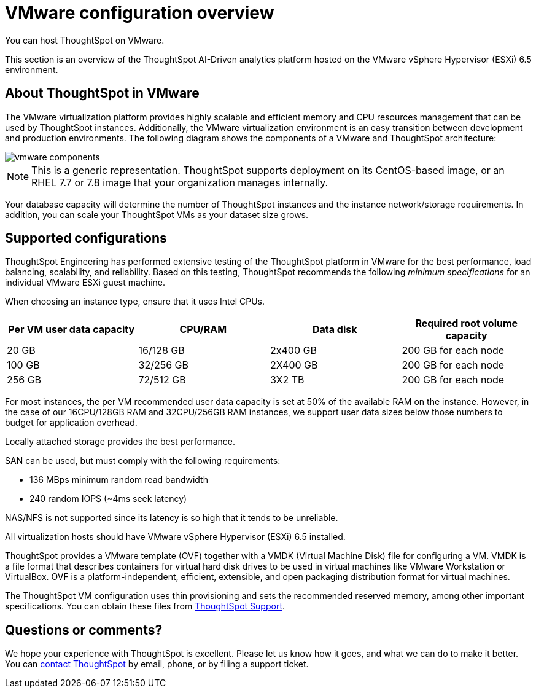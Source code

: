 = VMware configuration overview
:last_updated: 8/16/2021
:linkattrs:
You can host ThoughtSpot on VMware.

This section is an overview of the ThoughtSpot AI-Driven analytics platform hosted on the VMware vSphere Hypervisor (ESXi) 6.5 environment.

== About ThoughtSpot in VMware

The VMware virtualization platform provides highly scalable and efficient memory and CPU resources management that can be used by ThoughtSpot instances.
Additionally, the VMware virtualization environment is an easy transition between development and production environments.
The following diagram shows the components of a VMware and ThoughtSpot architecture:

image::vmware-components.png[]

NOTE: This is a generic representation.
ThoughtSpot supports deployment on its CentOS-based image, or an RHEL 7.7 or 7.8 image that your organization manages internally.

Your database capacity will determine the number of ThoughtSpot instances and the instance network/storage requirements.
In addition, you can scale your ThoughtSpot VMs as your dataset size grows.

[#supported-configurations]
== Supported configurations

ThoughtSpot Engineering has performed extensive testing of the ThoughtSpot platform in VMware for the best performance, load balancing, scalability, and reliability.
Based on this testing, ThoughtSpot recommends the following _minimum specifications_ for an individual VMware ESXi guest machine.

When choosing an instance type, ensure that it uses Intel CPUs.

[width="100%",options="header"]
|====================
| Per VM user data capacity | CPU/RAM | Data disk | Required root volume capacity
| 20 GB | 16/128 GB | 2x400 GB | 200 GB for each node
| 100 GB | 32/256 GB | 2X400 GB | 200 GB for each node
| 256 GB | 72/512 GB | 3X2 TB | 200 GB for each node
|====================

For most instances, the per VM recommended user data capacity is set at 50% of the available RAM on the instance.
However, in the case of our 16CPU/128GB RAM and 32CPU/256GB RAM instances, we support user data sizes below those numbers to budget for application overhead.

Locally attached storage provides the best performance.

SAN can be used, but must comply with the following requirements:

* 136 MBps minimum random read bandwidth
* 240 random IOPS (~4ms seek latency)

NAS/NFS is not supported since its latency is so high that it tends to be unreliable.

All virtualization hosts should have VMware vSphere Hypervisor (ESXi) 6.5 installed.

ThoughtSpot provides a VMware template (OVF) together with a VMDK (Virtual Machine Disk) file for configuring a VM.
VMDK is a file format that describes containers for virtual hard disk drives to be used in virtual machines like VMware Workstation or VirtualBox.
OVF is a platform-independent, efficient, extensible, and open packaging distribution format for virtual machines.

The ThoughtSpot VM configuration uses thin provisioning and sets the recommended reserved memory, among other important specifications.
You can obtain these files from xref:contact.adoc[ThoughtSpot Support].

== Questions or comments?

We hope your experience with ThoughtSpot is excellent.
Please let us know how it goes, and what we can do to make it better.
You can xref:contact.adoc[contact ThoughtSpot] by email, phone, or by filing a support ticket.
